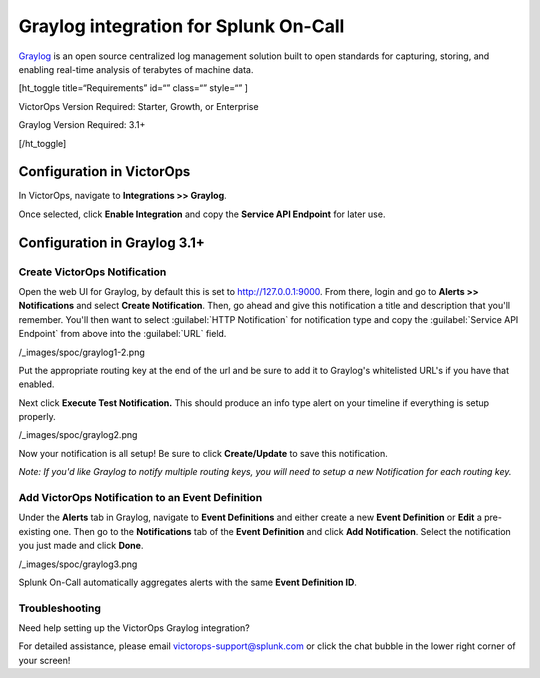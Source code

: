 Graylog  integration for Splunk On-Call
******************************************************

`Graylog <https://www.graylog.org/>`__ is an open source centralized log
management solution built to open standards for capturing, storing, and
enabling real-time analysis of terabytes of machine data.

[ht_toggle title=“Requirements” id=“” class=“” style=“” ]

VictorOps Version Required: Starter, Growth, or Enterprise

Graylog Version Required: 3.1+

[/ht_toggle]

 

Configuration in VictorOps
--------------------------

In VictorOps, navigate to **Integrations >> Graylog**.

Once selected, click **Enable Integration** and copy the **Service API
Endpoint** for later use.

Configuration in Graylog 3.1+
-----------------------------

Create VictorOps Notification
~~~~~~~~~~~~~~~~~~~~~~~~~~~~~

Open the web UI for Graylog, by default this is set to
http://127.0.0.1:9000. From there, login and go to **Alerts >>
Notifications** and select **Create Notification**. Then, go ahead and
give this notification a title and description that you'll remember.
You'll then want to select :guilabel:`HTTP Notification` for notification type
and copy the :guilabel:`Service API Endpoint` from above into the :guilabel:`URL` field.

/_images/spoc/graylog1-2.png

Put the appropriate routing key at the end of the url and be sure to add
it to Graylog's whitelisted URL's if you have that enabled.

Next click **Execute Test Notification.** This should produce an info
type alert on your timeline if everything is setup properly.

/_images/spoc/graylog2.png

Now your notification is all setup! Be sure to click **Create/Update**
to save this notification.

*Note: If you'd like Graylog to notify multiple routing keys, you will
need to setup a new Notification for each routing key.*

 

Add VictorOps Notification to an Event Definition
~~~~~~~~~~~~~~~~~~~~~~~~~~~~~~~~~~~~~~~~~~~~~~~~~

Under the **Alerts** tab in Graylog, navigate to **Event Definitions**
and either create a new **Event Definition** or **Edit** a pre-existing
one. Then go to the **Notifications** tab of the **Event
Definition** and click **Add Notification**. Select the notification you
just made and click **Done**.

/_images/spoc/graylog3.png

Splunk On-Call automatically aggregates alerts with the same **Event
Definition ID**.

Troubleshooting
~~~~~~~~~~~~~~~

Need help setting up the VictorOps Graylog integration?

For detailed assistance, please email victorops-support@splunk.com or
click the chat bubble in the lower right corner of your screen!
